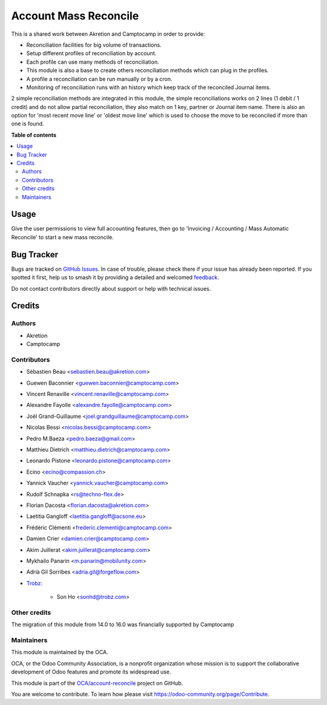 ======================
Account Mass Reconcile
======================

.. 
   !!!!!!!!!!!!!!!!!!!!!!!!!!!!!!!!!!!!!!!!!!!!!!!!!!!!
   !! This file is generated by oca-gen-addon-readme !!
   !! changes will be overwritten.                   !!
   !!!!!!!!!!!!!!!!!!!!!!!!!!!!!!!!!!!!!!!!!!!!!!!!!!!!
   !! source digest: sha256:a6e5845147d3d215fc741401e37fcbed50974179194cf5f5fa8e71a7154b2a24
   !!!!!!!!!!!!!!!!!!!!!!!!!!!!!!!!!!!!!!!!!!!!!!!!!!!!

.. |badge1| image:: https://img.shields.io/badge/maturity-Beta-yellow.png
    :target: https://odoo-community.org/page/development-status
    :alt: Beta
.. |badge2| image:: https://img.shields.io/badge/licence-AGPL--3-blue.png
    :target: http://www.gnu.org/licenses/agpl-3.0-standalone.html
    :alt: License: AGPL-3
.. |badge3| image:: https://img.shields.io/badge/github-OCA%2Faccount--reconcile-lightgray.png?logo=github
    :target: https://github.com/OCA/account-reconcile/tree/17.0/account_mass_reconcile
    :alt: OCA/account-reconcile
.. |badge4| image:: https://img.shields.io/badge/weblate-Translate%20me-F47D42.png
    :target: https://translation.odoo-community.org/projects/account-reconcile-17-0/account-reconcile-17-0-account_mass_reconcile
    :alt: Translate me on Weblate
.. |badge5| image:: https://img.shields.io/badge/runboat-Try%20me-875A7B.png
    :target: https://runboat.odoo-community.org/builds?repo=OCA/account-reconcile&target_branch=17.0
    :alt: Try me on Runboat

|badge1| |badge2| |badge3| |badge4| |badge5|

This is a shared work between Akretion and Camptocamp in order to
provide:

-  Reconciliation facilities for big volume of transactions.
-  Setup different profiles of reconciliation by account.
-  Each profile can use many methods of reconciliation.
-  This module is also a base to create others reconciliation methods
   which can plug in the profiles.
-  A profile a reconciliation can be run manually or by a cron.
-  Monitoring of reconciliation runs with an history which keep track of
   the reconciled Journal items.

2 simple reconciliation methods are integrated in this module, the
simple reconciliations works on 2 lines (1 debit / 1 credit) and do not
allow partial reconciliation, they also match on 1 key, partner or
Journal item name. There is also an option for 'most recent move line'
or 'oldest move line' which is used to choose the move to be reconciled
if more than one is found.

**Table of contents**

.. contents::
   :local:

Usage
=====

Give the user permissions to view full accounting features, then go to
'Invoicing / Accounting / Mass Automatic Reconcile' to start a new mass
reconcile.

Bug Tracker
===========

Bugs are tracked on `GitHub Issues <https://github.com/OCA/account-reconcile/issues>`_.
In case of trouble, please check there if your issue has already been reported.
If you spotted it first, help us to smash it by providing a detailed and welcomed
`feedback <https://github.com/OCA/account-reconcile/issues/new?body=module:%20account_mass_reconcile%0Aversion:%2017.0%0A%0A**Steps%20to%20reproduce**%0A-%20...%0A%0A**Current%20behavior**%0A%0A**Expected%20behavior**>`_.

Do not contact contributors directly about support or help with technical issues.

Credits
=======

Authors
-------

* Akretion
* Camptocamp

Contributors
------------

-  Sébastien Beau <sebastien.beau@akretion.com>

-  Guewen Baconnier <guewen.baconnier@camptocamp.com>

-  Vincent Renaville <vincent.renaville@camptocamp.com>

-  Alexandre Fayolle <alexandre.fayolle@camptocamp.com>

-  Joël Grand-Guillaume <joel.grandguillaume@camptocamp.com>

-  Nicolas Bessi <nicolas.bessi@camptocamp.com>

-  Pedro M.Baeza <pedro.baeza@gmail.com>

-  Matthieu Dietrich <matthieu.dietrich@camptocamp.com>

-  Leonardo Pistone <leonardo.pistone@camptocamp.com>

-  Ecino <ecino@compassion.ch>

-  Yannick Vaucher <yannick.vaucher@camptocamp.com>

-  Rudolf Schnapka <rs@techno-flex.de>

-  Florian Dacosta <florian.dacosta@akretion.com>

-  Laetitia Gangloff <laetitia.gangloff@acsone.eu>

-  Frédéric Clémenti <frederic.clementi@camptocamp.com>

-  Damien Crier <damien.crier@camptocamp.com>

-  Akim Juillerat <akim.juillerat@camptocamp.com>

-  Mykhailo Panarin <m.panarin@mobilunity.com>

-  Adrià Gil Sorribes <adria.gil@forgeflow.com>

-  `Trobz <https://trobz.com>`__:

      -  Son Ho <sonhd@trobz.com>

Other credits
-------------

The migration of this module from 14.0 to 16.0 was financially supported
by Camptocamp

Maintainers
-----------

This module is maintained by the OCA.

.. image:: https://odoo-community.org/logo.png
   :alt: Odoo Community Association
   :target: https://odoo-community.org

OCA, or the Odoo Community Association, is a nonprofit organization whose
mission is to support the collaborative development of Odoo features and
promote its widespread use.

This module is part of the `OCA/account-reconcile <https://github.com/OCA/account-reconcile/tree/17.0/account_mass_reconcile>`_ project on GitHub.

You are welcome to contribute. To learn how please visit https://odoo-community.org/page/Contribute.
